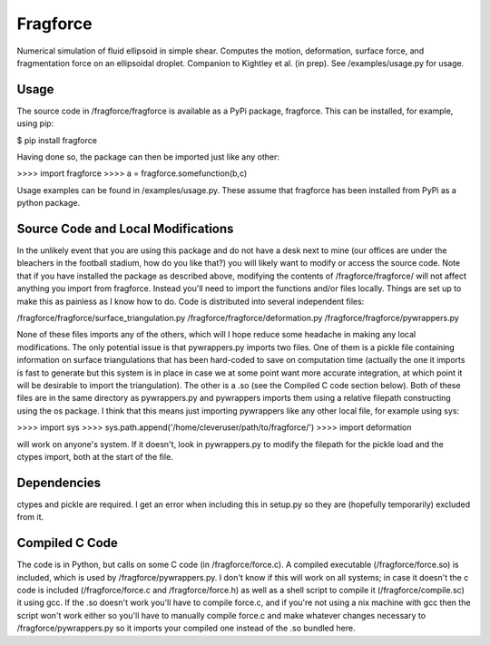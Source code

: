 Fragforce
---------

Numerical simulation of fluid ellipsoid in simple shear. Computes the motion,
deformation, surface force, and fragmentation force on an ellipsoidal droplet.
Companion to Kightley et al. (in prep). See /examples/usage.py for usage.

Usage
_____

The source code in /fragforce/fragforce is available as a PyPi package,
fragforce. This can be installed, for example, using pip:

$ pip install fragforce

Having done so, the package can then be imported just like any other:

>>>> import fragforce
>>>> a = fragforce.somefunction(b,c)

Usage examples can be found in /examples/usage.py. These assume that
fragforce has been installed from PyPi as a python package. 


Source Code and Local Modifications
___________________________________

In the unlikely event that you are using this package and do not have a desk
next to mine (our offices are under the bleachers in the football
stadium, how do you like that?) you will likely want to modify or
access the source code. Note that if you have installed the package
as described above, modifying the contents of /fragforce/fragforce/
will not affect anything you import from fragforce. Instead you'll
need to import the functions and/or files locally. Things are set up
to make this as painless as I know how to do. Code is distributed into 
several independent files:

/fragforce/fragforce/surface_triangulation.py
/fragforce/fragforce/deformation.py
/fragforce/fragforce/pywrappers.py

None of these files imports any of the others, which will I hope
reduce some headache in making any local modifications. The only
potential issue is that pywrappers.py imports two files. One
of them is a pickle file containing information on surface
triangulations that has been hard-coded to save on computation 
time (actually the one it imports is fast to generate but this
system is in place in case we at some point want more accurate
integration, at which point it will be desirable to import the
triangulation). The other is a .so (see the Compiled C code
section below). Both of these files are in the same directory
as pywrappers.py and pywrappers imports them using a relative
filepath constructing using the os package. I think that this 
means just importing pywrappers like any other local file, 
for example using sys:

>>>> import sys
>>>> sys.path.append('/home/cleveruser/path/to/fragforce/')
>>>> import deformation

will work on anyone's system. If it doesn't, look in pywrappers.py
to modify the filepath for the pickle load and the ctypes import,
both at the start of the file. 


Dependencies
____________

ctypes and pickle are required. I get an error when including this
in setup.py so they are (hopefully temporarily) excluded from it.


Compiled C Code
_______________

The code is in Python, but calls on some C code (in /fragforce/force.c).
A compiled executable (/fragforce/force.so) is included, which is used by
/fragforce/pywrappers.py. I don't know if this will work on all systems;
in case it doesn't the c code is included (/fragforce/force.c and
/fragforce/force.h) as well as a shell script to compile it 
(/fragforce/compile.sc) it using gcc. If the .so doesn't work you'll have to 
compile force.c, and if you're not using a nix machine with gcc then the
script won't work either so you'll have to manually compile force.c and
make whatever changes necessary to /fragforce/pywrappers.py so it imports
your compiled one instead of the .so bundled here. 

